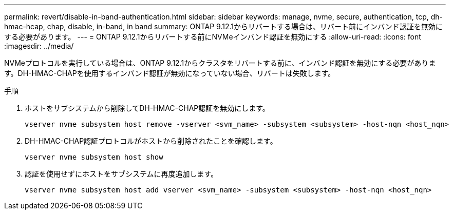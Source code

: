 ---
permalink: revert/disable-in-band-authentication.html 
sidebar: sidebar 
keywords: manage, nvme, secure, authentication, tcp, dh-hmac-hcap, chap, disable, in-band, in band 
summary: ONTAP 9.12.1からリバートする場合は、リバート前にインバンド認証を無効にする必要があります。 
---
= ONTAP 9.12.1からリバートする前にNVMeインバンド認証を無効にする
:allow-uri-read: 
:icons: font
:imagesdir: ../media/


[role="lead"]
NVMeプロトコルを実行している場合は、ONTAP 9.12.1からクラスタをリバートする前に、インバンド認証を無効にする必要があります。DH-HMAC-CHAPを使用するインバンド認証が無効になっていない場合、リバートは失敗します。

.手順
. ホストをサブシステムから削除してDH-HMAC-CHAP認証を無効にします。
+
[source, cli]
----
vserver nvme subsystem host remove -vserver <svm_name> -subsystem <subsystem> -host-nqn <host_nqn>
----
. DH-HMAC-CHAP認証プロトコルがホストから削除されたことを確認します。
+
[source, cli]
----
vserver nvme subsystem host show
----
. 認証を使用せずにホストをサブシステムに再度追加します。
+
[source, cli]
----
vserver nvme subsystem host add vserver <svm_name> -subsystem <subsystem> -host-nqn <host_nqn>
----

